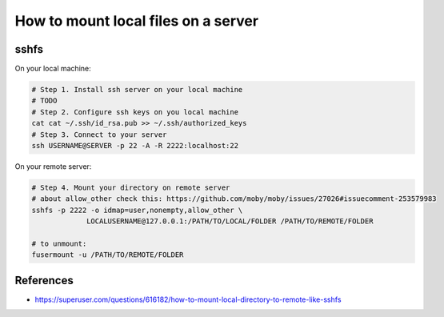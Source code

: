 ======================================
 How to mount local files on a server
======================================


sshfs
=====

On your local machine:

.. code-block:: sh

    # Step 1. Install ssh server on your local machine
    # TODO
    # Step 2. Configure ssh keys on you local machine
    cat cat ~/.ssh/id_rsa.pub >> ~/.ssh/authorized_keys 
    # Step 3. Connect to your server
    ssh USERNAME@SERVER -p 22 -A -R 2222:localhost:22


On your remote server:

.. code-block:: sh

    # Step 4. Mount your directory on remote server
    # about allow_other check this: https://github.com/moby/moby/issues/27026#issuecomment-253579983 
    sshfs -p 2222 -o idmap=user,nonempty,allow_other \
                 LOCALUSERNAME@127.0.0.1:/PATH/TO/LOCAL/FOLDER /PATH/TO/REMOTE/FOLDER

    # to unmount:
    fusermount -u /PATH/TO/REMOTE/FOLDER

References
==========

* https://superuser.com/questions/616182/how-to-mount-local-directory-to-remote-like-sshfs
